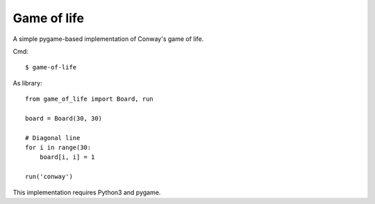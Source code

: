 Game of life
============

A simple pygame-based implementation of Conway's game of life.

Cmd::

    $ game-of-life


As library::

    from game_of_life import Board, run

    board = Board(30, 30)

    # Diagonal line
    for i in range(30:
        board[i, i] = 1

    run('conway')

This implementation requires Python3 and pygame.